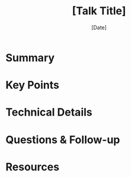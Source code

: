 #+TITLE: [Talk Title]
#+SPEAKER: [Speaker Name]
#+DATE: [Date]
#+TRACK: [1/2/Keynote]
#+TAGS: [relevant tags]

* Summary

* Key Points

* Technical Details

* Questions & Follow-up

* Resources
